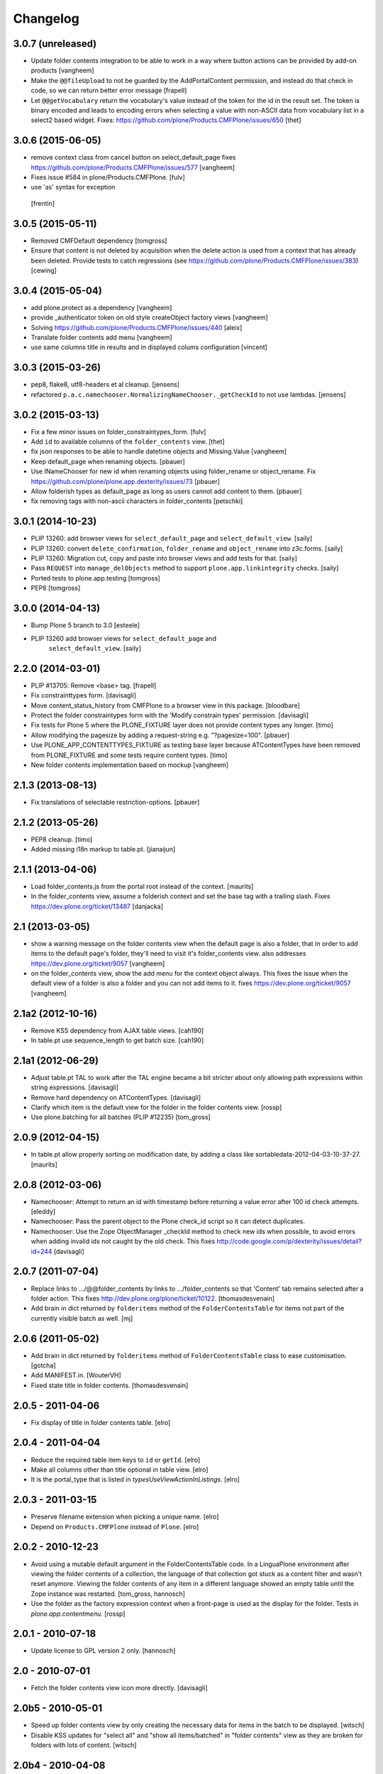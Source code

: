 Changelog
=========

3.0.7 (unreleased)
------------------

- Update folder contents integration to be able to work in a way where
  button actions can be provided by add-on products
  [vangheem]

- Make the ``@@fileUpload`` to not be guarded by the AddPortalContent
  permission, and instead do that check in code, so we can return better
  error message
  [frapell]

- Let ``@@getVocabulary`` return the vocabulary's value instead of the token
  for the id in the result set. The token is binary encoded and leads to
  encoding errors when selecting a value with non-ASCII data from vocabulary
  list in a select2 based widget.
  Fixes: https://github.com/plone/Products.CMFPlone/issues/650
  [thet]


3.0.6 (2015-06-05)
------------------

- remove context class from cancel button on select_default_page fixes https://github.com/plone/Products.CMFPlone/issues/577
  [vangheem]

- Fixes issue #584 in plone/Products.CMFPlone.
  [fulv]

- use 'as' syntax for exception
 [frentin]


3.0.5 (2015-05-11)
------------------

- Removed CMFDefault dependency
  [tomgross]

- Ensure that content is not deleted by acquisition when the delete action is
  used from a context that has already been deleted.  Provide tests to catch
  regressions (see https://github.com/plone/Products.CMFPlone/issues/383)
  [cewing]

3.0.4 (2015-05-04)
------------------

- add plone.protect as a dependency
  [vangheem]

- provide _authenticator token on old style createObject factory views
  [vangheem]

- Solving https://github.com/plone/Products.CMFPlone/issues/440
  [aleix]

- Translate folder contents add menu
  [vangheem]

- use same columns title in results and in displayed colums configuration
  [vincent]


3.0.3 (2015-03-26)
------------------

- pep8, flake8, utf8-headers et al cleanup.
  [jensens]

- refactored ``p.a.c.namechooser.NormalizingNameChooser._getCheckId`` to not
  use lambdas.
  [jensens]

3.0.2 (2015-03-13)
------------------

- Fix a few minor issues on folder_constraintypes_form.
  [fulv]

- Add ``id`` to available columns of the ``folder_contents`` view.
  [thet]

- fix json responses to be able to handle datetime objects and Missing.Value
  [vangheem]

- Keep default_page when renaming objects.
  [pbauer]

- Use INameChooser for new id when renaming objects using folder_rename or
  object_rename. Fix https://github.com/plone/plone.app.dexterity/issues/73
  [pbauer]

- Allow folderish types as default_page as long as users cannot add content
  to them.
  [pbauer]

- fix removing tags with non-ascii characters in folder_contents
  [petschki]

3.0.1 (2014-10-23)
------------------

- PLIP 13260: add browser views for ``select_default_page`` and
  ``select_default_view``.
  [saily]

- PLIP 13260: convert ``delete_confirmation``, ``folder_rename`` and
  ``object_rename`` into z3c.forms.
  [saily]

- PLIP 13260: Migration cut, copy and paste into browser views and add
  tests for that.
  [saily]

- Pass ``REQUEST`` into ``manage_delObjects`` method to support
  ``plone.app.linkintegrity`` checks.
  [saily]

- Ported tests to plone.app.testing
  [tomgross]

- PEP8
  [tomgross]

3.0.0 (2014-04-13)
------------------

- Bump Plone 5 branch to 3.0
  [esteele]

- PLIP 13260 add browser views for ``select_default_page`` and
   ``select_default_view``.
   [saily]


2.2.0 (2014-03-01)
------------------

- PLIP #13705: Remove <base> tag.
  [frapell]

- Fix constrainttypes form.
  [davisagli]

- Move content_status_history from CMFPlone to a browser view in this package.
  [bloodbare]

- Protect the folder constraintypes form with the 'Modify constrain types'
  permission.
  [davisagli]

- Fix tests for Plone 5 where the PLONE_FIXTURE layer does not provide
  content types any longer.
  [timo]

- Allow modifying the pagesize by adding a request-string e.g. "?pagesize=100".
  [pbauer]

- Use PLONE_APP_CONTENTTYPES_FIXTURE as testing base layer because
  ATContentTypes have been removed from PLONE_FIXTURE and some tests require
  content types.
  [timo]

- New folder contents implementation based on mockup
  [vangheem]


2.1.3 (2013-08-13)
------------------

- Fix translations of selectable restriction-options.
  [pbauer]


2.1.2 (2013-05-26)
------------------

- PEP8 cleanup.
  [timo]

- Added missing i18n markup to table.pt.
  [jianaijun]


2.1.1 (2013-04-06)
------------------

- Load folder_contents.js from the portal root instead of the context.
  [maurits]

- In the folder_contents view, assume a folderish context and set the base tag
  with a trailing slash. Fixes https://dev.plone.org/ticket/13487
  [danjacka]


2.1 (2013-03-05)
----------------

- show a warning message on the folder contents view when
  the default page is also a folder, that in order to add items
  to the default page's folder, they'll need to visit it's
  folder_contents view. also addresses https://dev.plone.org/ticket/9057
  [vangheem]

- on the folder_contents view, show the add menu for the
  context object always. This fixes the issue when the
  default view of a folder is also a folder and you
  can not add items to it. fixes https://dev.plone.org/ticket/9057
  [vangheem]


2.1a2 (2012-10-16)
------------------

- Remove KSS dependency from AJAX table views.
  [cah190]

- In table.pt use sequence_length to get batch size.
  [cah190]


2.1a1 (2012-06-29)
------------------

- Adjust table.pt TAL to work after the TAL engine became a bit stricter
  about only allowing path expressions within string expressions.
  [davisagli]

- Remove hard dependency on ATContentTypes.
  [davisagli]

- Clarify which item is the default view for the folder in the folder
  contents view.
  [rossp]

- Use plone.batching for all batches (PLIP #12235)
  [tom_gross]


2.0.9 (2012-04-15)
------------------

- In table.pt allow properly sorting on modification date, by adding a
  class like sortabledata-2012-04-03-10-37-27.
  [maurits]


2.0.8 (2012-03-06)
------------------

- Namechooser: Attempt to return an id with timestamp before returning a
  value error after 100 id check attempts.
  [eleddy]

- Namechooser: Pass the parent object to the Plone check_id script so
  it can detect duplicates.

- Namechooser: Use the Zope ObjectManager _checkId method to check
  new ids when possible, to avoid errors when adding invalid
  ids not caught by the old check. This fixes
  http://code.google.com/p/dexterity/issues/detail?id=244
  [davisagli]


2.0.7 (2011-07-04)
------------------

- Replace links to .../@@folder_contents by links to .../folder_contents
  so that 'Content' tab remains selected after a folder action.
  This fixes http://dev.plone.org/plone/ticket/10122.
  [thomasdesvenain]

- Add brain in dict returned by ``folderitems`` method of
  the ``FolderContentsTable`` for items not part of the currently
  visible batch as well.
  [mj]


2.0.6 (2011-05-02)
------------------

- Add brain in dict returned by ``folderitems`` method
  of ``FolderContentsTable`` class to ease customisation.
  [gotcha]

- Add MANIFEST.in.
  [WouterVH]

- Fixed state title in folder contents.
  [thomasdesvenain]


2.0.5 - 2011-04-06
------------------

- Fix display of title in folder contents table.
  [elro]


2.0.4 - 2011-04-04
------------------

- Reduce the required table item keys to ``id`` or ``getId``.
  [elro]

- Make all columns other than title optional in table view.
  [elro]

- It is the portal_type that is listed in `typesUseViewActionInListings`.
  [elro]


2.0.3 - 2011-03-15
------------------

- Preserve filename extension when picking a unique name.
  [elro]

- Depend on ``Products.CMFPlone`` instead of ``Plone``.
  [elro]


2.0.2 - 2010-12-23
------------------

- Avoid using a mutable default argument in the FolderContentsTable code. In a
  LinguaPlone environment after viewing the folder contents of a collection,
  the language of that collection got stuck as a content filter and wasn't
  reset anymore. Viewing the folder contents of any item in a different
  language showed an empty table until the Zope instance was restarted.
  [tom_gross, hannosch]

- Use the folder as the factory expression context when a front-page
  is used as the display for the folder. Tests in `plone.app.contentmenu`.
  [rossp]


2.0.1 - 2010-07-18
------------------

- Update license to GPL version 2 only.
  [hannosch]


2.0 - 2010-07-01
----------------

- Fetch the folder contents view icon more directly.
  [davisagli]


2.0b5 - 2010-05-01
------------------

- Speed up folder contents view by only creating the necessary data for
  items in the batch to be displayed.
  [witsch]

- Disable KSS updates for "select all" and "show all items/batched" in
  "folder contents" view as they are broken for folders with lots of content.
  [witsch]


2.0b4 - 2010-04-08
------------------

- Slight reconfiguration of the order of the folder_contents table;
  dragging is now in the first column, and visually much improved.
  [limi]

- Fixing possibly our #1 integrator issue, where do you find the template
  that corresponds to the folder_contents URL? Grep gives you nothing, since
  this was renamed to foldercontents.pt in the 3.x series. Renamed it back to
  folder_contents.pt, and adjusted the ZCML accordingly.
  [limi]

- Removed unused template foldercontents_table.pt. We have been using table.pt
  for ~2 years, it's time to kill it off.
  [limi]


2.0b3 - 2010-03-05
------------------

- Only display batching controls if we have more than the batch size number of
  elements. Fixes http://dev.plone.org/plone/ticket/10281
  [esteele]

- Adapt tests to new policy introduced in
  http://dev.plone.org/plone/changeset/34375
  References http://dev.plone.org/plone/ticket/10236
  [tomster]


2.0b2 - 2010-02-18
------------------

- Use non-skins versions of `isExpired` and `pretty_title_or_id` to speed
  up the `folder_contents` view a bit.
  [witsch]

- Updated templates to follow the recent markup conventions.
  References http://dev.plone.org/plone/ticket/9981
  [spliter]

- Mixed in Acquisition.Implicit back into the CMFAdding class. CMF skins depend
  on it inside templates. This closes http://dev.plone.org/plone/ticket/9865.
  [hannosch]

- Added test for adding view and Acquisition interaction. This references
  http://dev.plone.org/plone/ticket/9865.
  [hannosch]


2.0b1 - 2010-01-25
------------------

- Move logic for deciding source of folder contents listing to a new function
  so the FolderContentsTable view is useful as a base for subclasses.
  [MatthewWilkes]


2.0a3 - 2009-12-27
------------------

- Removed no longer required _getCharset handling from the name chooser. Plone
  only supports utf-8 as a database encoding.
  [hannosch]

- Use the getIconExprObject method of the FTI instead of the deprecated
  getIcon method.
  [hannosch]

- Fixed package dependencies and prefer Acquisition-less BrowserView.
  [hannosch]

- Introduce a new marker interface IContentsPage noting that the current
  request is showing the folder contents page.
  [hannnosch]


2.0a2 - 2009-12-02
------------------

- Fixed a unicodedecodeerror in foldercontents.py. Closes #9853
  [wigwam]

- Templates were updated to a new way of disabling the columns via a REQUEST
  variable.
  [spliter]


2.0a1 - 2009-11-14
------------------

- Avoid zope.app dependencies.
  [hannosch]

- folder_contents view used the same msgid for two different messages.
  Fixed that. This closes http://dev.plone.org/plone/ticket/9634
  [vincentfretin]

- Removed deprecated use of is_folderish script.
  [davisagli]

- Added support for the new add_view_expr property available on FTIs. This
  can be used to construct a URL for add views.
  [optilude]

- Removed PortalContent.__init__ call including an id argument from Item, as
  there's no base class which accepts this argument.
  [hannosch]

- Added package dependencies.
  [hannosch]


1.7 - 2010-04-07
----------------

- Fixed serious regression introduced in c31433. You cannot pass encoded
  strings into Message mappings.
  [hannosch]


1.6 - 2010-03-01
----------------

- Make the folder contents listing fall back to using the portal_type id when
  the title is not available (e.g. if the portal_type is missing).
  [davisagli]

- Fixed erroneous tfooter tag in table.pt (used in folder contents). It should
  be tfoot, not tfooter.
  [limi]

- Fixed not translatable message in table.pt: "Select ${title}"
  appears when the mouse is over a checkbox in folder_contents.
  [vincentfretin]

- Fixed folder_add_settings_long default message, it used "context"
  instead of "here".
  [vincentfretin]


1.5 - 2009-05-16
----------------

- Correct detection if an item in the review list is folderish.
  Partially fixes http://dev.plone.org/plone/ticket/8926
  [csenger]

- Add authenticator token to full_review_list form.
  Partially fixes http://dev.plone.org/plone/ticket/8926
  [csenger]

- Translate the name of the content types in full_review_list,
  add tests. This fixes http://dev.plone.org/plone/ticket/9164
  [csenger]


1.4 - 2009-03-04
----------------

- Changed the folder contents tables to deal properly with the Acquisition
  context of self.context. In Five's browser views, you need to do
  aq_inner(self.context). This closes
  http://dev.plone.org/plone/ticket/7686.

- Made the tests less fragile in regard to browser errors.
  [hannosch]

- Translate the name of the content types in folder_contents.
  Fixes http://dev.plone.org/plone/ticket/8459
  [csenger]

- Made the tests less fragile in regard to browser errors.
  [hannosch]

- Fixed folder contents tests, which tried to remove a no longer existing
  portlet assignment.
  [hannosch]

- Small cleanup and removed hard-dependency on KSS.
  [hannosch]

- Added missing i18n markup to batching.pt. This closes
  http://dev.plone.org/plone/ticket/8501
  [dunlapm]

- Fixed content type name for items in folder_contents when you hover any.
  Closes http://dev.plone.org/plone/ticket/8223
  [spliter]

- Fixed title and description for non AT content in folder_contents where
  widget method was acquired from parent AT content.
  [elro]


1.3 - 2008-07-07
----------------

- Use the widget itself to render the title and description and include the
  usual viewlet managers around the title.
  [wichert]

- Fixed i18n markup in table.pt.
  [naro]


1.2 - 2008-04-22
----------------

- Added authenticator token for CSRF protection.
  [witsch]

- Fix invalid leading space in all 'Up to Site Setup' links.
  [wichert]


1.1.1 - 2008-03-24
------------------

- Improved the batch disabling action so that it only shows up
  when there is a batch.
  [jvloothuis]

- Made the reviewlist more powerful by making the folder contents
  selection features available for it as well.
  [jvloothuis]

- Changed the replacement command to actually replace the div, not
  just its inner content. This fixes a problem with browsers like
  Internet Explorer which did not apply the drag and drop script
  after updating.
  [jvloothuis]

- Fixed i18n markup in table.pt.
  [hannosch]


1.1.0 - 2008-03-08
------------------

- Made it possible to show all the items in the folder contents at
  once (no batching). This can be used to drag items across batch
  boundaries and makes it easier to move an item from the end of
  the folder to the beginning.
  [jvloothuis]

- Update the folder_factories view to add the FTI id to the output of
  of addable_types. This makes it possible for callers to manipulate its
  results.
  [wichert]

- Fixed the 'id' attribute of CMFAdding class. By default, it is an
  empty string, which confuses absolute_url() and causes the <base />
  tag to be set incorrectly. This in turn confuses KSS, and probably
  other things.
  [optilude]


1.0 - 2007-08-16
----------------

- Fixed missing i18n markup on the folder contents view.
  [hannosch]
